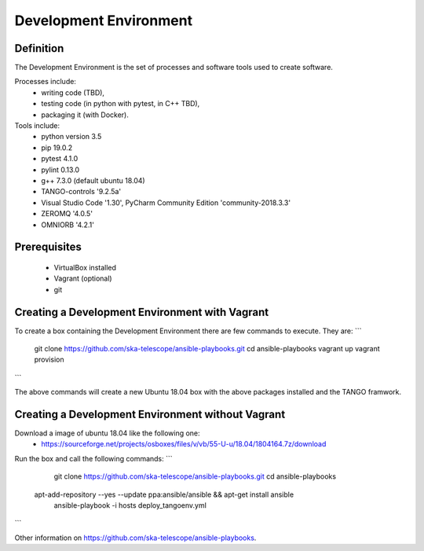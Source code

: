Development Environment
----------------------
Definition
===========================
The Development Environment is the set of processes and software tools used to create software.  

Processes include:
 - writing code (TBD),
 - testing code (in python with pytest, in C++ TBD),
 - packaging it (with Docker).

Tools include:
 - python version 3.5
 - pip 19.0.2
 - pytest 4.1.0
 - pylint 0.13.0
 - g++ 7.3.0 (default ubuntu 18.04)
 - TANGO-controls '9.2.5a'
 - Visual Studio Code '1.30', PyCharm Community Edition 'community-2018.3.3'
 - ZEROMQ '4.0.5'
 - OMNIORB '4.2.1'
 
Prerequisites
===========================
 - VirtualBox installed
 - Vagrant (optional)
 - git

Creating a Development Environment with Vagrant
===========================
To create a box containing the Development Environment there are few commands to execute. They are:
``` 
	git clone https://github.com/ska-telescope/ansible-playbooks.git
	cd ansible-playbooks
	vagrant up
	vagrant provision
``` 
 
The above commands will create a new Ubuntu 18.04 box with the above packages installed and the TANGO framwork. 


Creating a Development Environment without Vagrant
===========================
Download a image of ubuntu 18.04 like the following one: 
 - https://sourceforge.net/projects/osboxes/files/v/vb/55-U-u/18.04/1804164.7z/download

Run the box and call the following commands:
``` 
	git clone https://github.com/ska-telescope/ansible-playbooks.git
	cd ansible-playbooks
    apt-add-repository --yes --update ppa:ansible/ansible && apt-get install ansible
	ansible-playbook -i hosts deploy_tangoenv.yml 
```

Other information on https://github.com/ska-telescope/ansible-playbooks.


